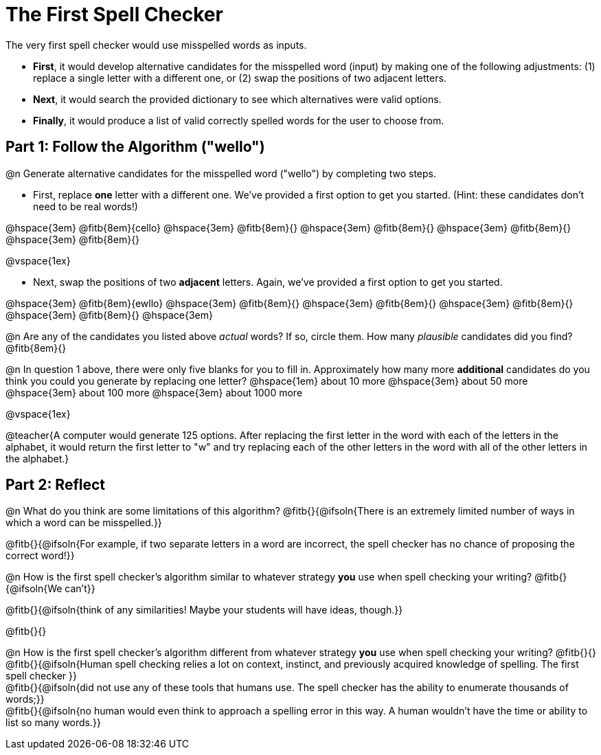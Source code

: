 = The First Spell Checker

The very first spell checker would use misspelled words as inputs.

- *First*, it would develop alternative candidates for the misspelled word (input) by making one of the following adjustments: (1) replace a single letter with a different one, or (2) swap the positions of two adjacent letters.

- *Next*, it would search the provided dictionary to see which alternatives were valid options.

- *Finally*, it would produce a list of valid correctly spelled words for the user to choose from.

== Part 1: Follow the Algorithm ("wello")

@n Generate alternative candidates for the misspelled word ("wello") by completing two steps.

- First, replace *one* letter with a different one. We’ve provided a first option to get you started. (Hint: these candidates don’t need to be real words!)

@hspace{3em} @fitb{8em}{cello} @hspace{3em} @fitb{8em}{} @hspace{3em} @fitb{8em}{} @hspace{3em} @fitb{8em}{} @hspace{3em} @fitb{8em}{}

@vspace{1ex}

- Next, swap the positions of two *adjacent* letters. Again, we've provided a first option to get you started.

@hspace{3em} @fitb{8em}{ewllo} @hspace{3em} @fitb{8em}{} @hspace{3em} @fitb{8em}{} @hspace{3em} @fitb{8em}{} @hspace{3em} @fitb{8em}{} @hspace{3em}

@n Are any of the candidates you listed above _actual_ words? If so, circle them. How many _plausible_ candidates did you find? @fitb{8em}{}

@n In question 1 above, there were only five blanks for you to fill in. Approximately how many more *additional* candidates do you think you could you generate by replacing one letter? @hspace{1em} about 10 more @hspace{3em} about 50 more @hspace{3em} about 100 more @hspace{3em} about 1000 more

@vspace{1ex}

@teacher{A computer would generate 125 options. After replacing the first letter in the word with each of the letters in the alphabet, it would return the first letter to "w" and try replacing each of the other letters in the word with all of the other letters in the alphabet.}


== Part 2: Reflect

@n What do you think are some limitations of this algorithm? @fitb{}{@ifsoln{There is an extremely limited number of ways in which a word can be misspelled.}}

@fitb{}{@ifsoln{For example, if two separate letters in a word are incorrect, the spell checker has no chance of proposing the correct word!}}

@n How is the first spell checker's algorithm similar to whatever strategy *you* use when spell checking your writing? @fitb{}{@ifsoln{We can't}}

@fitb{}{@ifsoln{think of any similarities! Maybe your students will have ideas, though.}}

@fitb{}{}

@n How is the first spell checker's algorithm different from whatever strategy *you* use when spell checking your writing? @fitb{}{} +
@fitb{}{@ifsoln{Human spell checking relies a lot on context, instinct, and previously acquired knowledge of spelling. The first spell checker }} +
@fitb{}{@ifsoln{did not use any of these tools that humans use. The spell checker has the ability to enumerate thousands of words;}} +
@fitb{}{@ifsoln{no human would even think to approach a spelling error in this way. A human wouldn't have the time or ability to list so many words.}}




